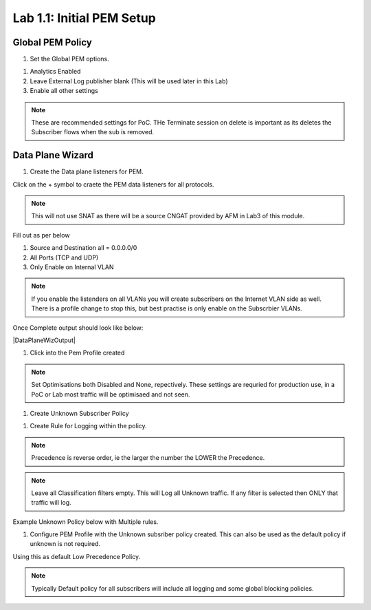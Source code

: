 .. |labmodule| replace:: 1
.. |labnum| replace:: 1
.. |labdot| replace:: |labmodule|\ .\ |labnum|
.. |labund| replace:: |labmodule|\ _\ |labnum|
.. |labname| replace:: Lab\ |labdot|
.. |labnameund| replace:: Lab\ |labund|

Lab |labmodule|\.\ |labnum|\: Initial PEM Setup
-----------------------------------------------

Global PEM Policy
~~~~~~~~~~~~~~~~~

#. Set the Global PEM options.

|PemGlobalOptions|

#. Analytics Enabled
#. Leave External Log publisher blank (This will be used later in this Lab)
#. Enable all other settings

.. NOTE:: These are recommended settings for PoC. THe Terminate session on delete is important as its deletes the Subscriber flows when the sub is removed.


Data Plane Wizard
~~~~~~~~~~~~~~~~~

#. Create the Data plane listeners for PEM.

|DataPlaneWizard|

Click on the + symbol to craete the PEM data listeners for all protocols.

.. NOTE:: This will not use SNAT as there will be a source CNGAT provided by AFM in Lab3 of this module.

Fill out as per below

|DPListenerConfig|

#. Source and Destination all = 0.0.0.0/0
#. All Ports (TCP and UDP)
#. Only Enable on Internal VLAN

.. NOTE:: If you enable the listenders on all VLANs you will create subscribers on the Internet VLAN side as well. There is a profile change to stop this, but best practise is only enable on the Subscrbier VLANs.

Once Complete output should look like below:

|DataPlaneWizOutput|

#. Click into the Pem Profile created

|PemProfile|

.. NOTE:: Set Optimisations both Disabled and None, repectively. These settings are requried for production use, in a PoC or Lab most traffic will be optimisaed and not seen.

#. Create Unknown Subscriber Policy

|CreatePolicy|

#. Create Rule for Logging within the policy.

.. NOTE:: Precedence is reverse order, ie the larger the number the LOWER the Precedence.

.. NOTE:: Leave all Classification filters empty. This will Log all Unknown traffic. If any filter is selected then ONLY that traffic will log.

|LoggingRule|

Example Unknown Policy below with Multiple rules.

|ExampleUnknownPolicy|

#. Configure PEM Profile with the Unknown subsriber policy created. This can also be used as the default policy if unknown is not required.

|GlobalPolicy|

Using this as default Low Precedence Policy.

.. NOTE:: Typically Default policy for all subscribers will include all logging and some global blocking policies.

.. |PemGlobalOptions| image:: /_static/PemGlobalOptions.png
    :scale: 100%

.. |DataPlaneWizard| image:: /_static/DataPlaneWizard.png
    :scale: 100%

.. |DPListenerConfig| image:: /_static/DPListenerConfig.png
    :scale: 100%

.. |PemProfile| image:: /_static/PemProfile.png
    :scale: 100%

.. |CreatePolicy| image:: /_static/CreatePolicy.png
    :scale: 100%

.. |LoggingRule| image:: /_static/LoggingRule.png
    :scale: 100%

.. |ExampleUnknownPolicy| image:: /_static/ExampleUnknownPolicy.png
    :scale: 45%

.. |GlobalPolicy| image:: /_static/GlobalPolicy.png
    :scale: 45%